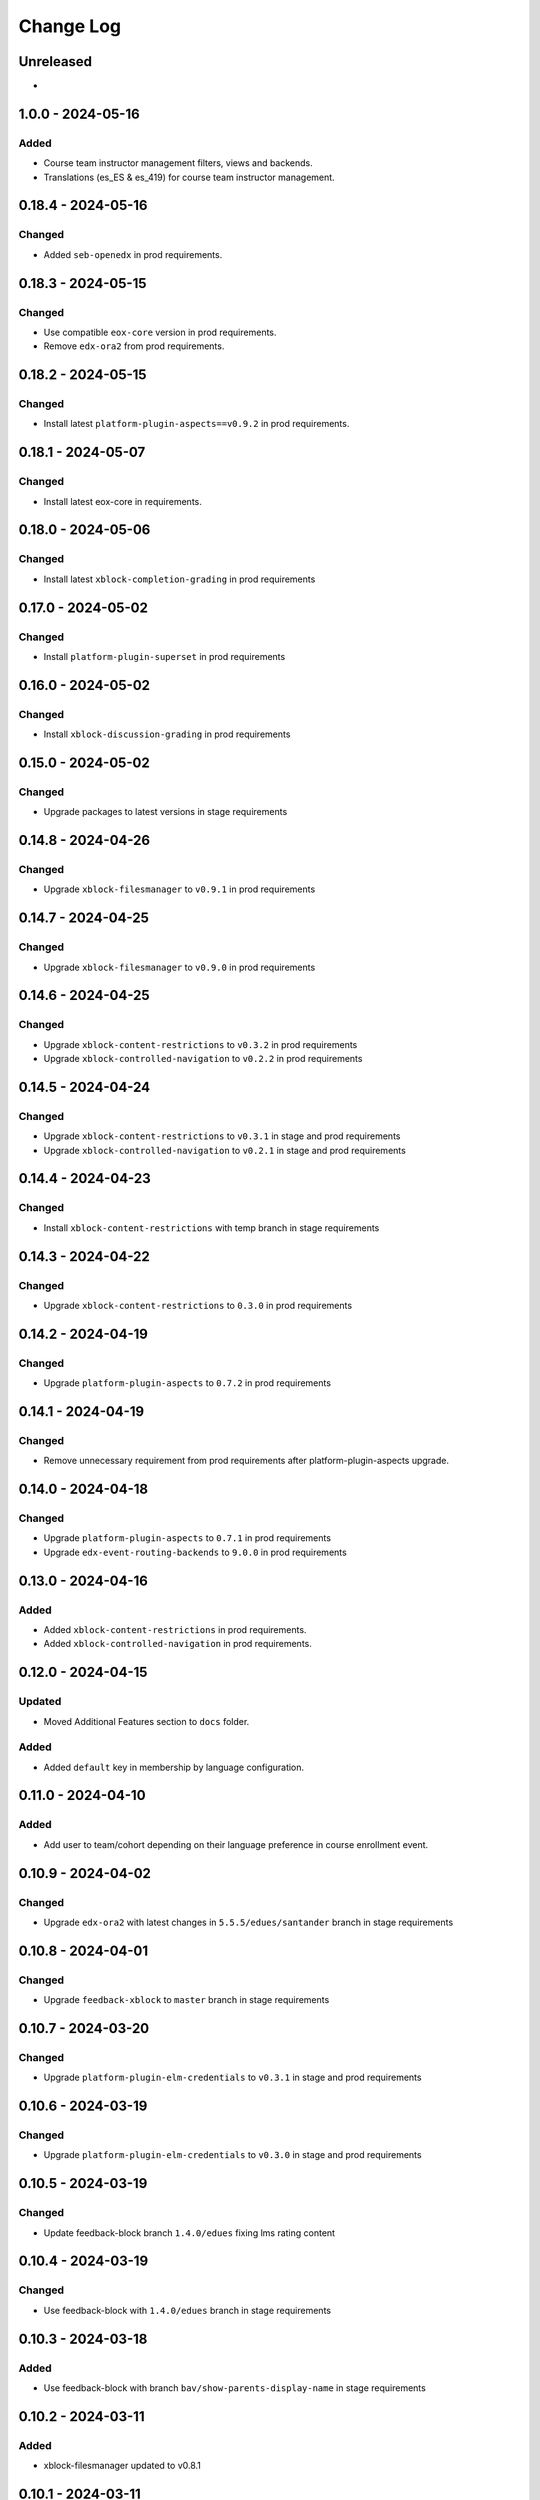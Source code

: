 Change Log
##########

..
   All enhancements and patches to openedx_unidigital will be documented
   in this file.  It adheres to the structure of https://keepachangelog.com/ ,
   but in reStructuredText instead of Markdown (for ease of incorporation into
   Sphinx documentation and the PyPI description).

   This project adheres to Semantic Versioning (https://semver.org/).

.. There should always be an "Unreleased" section for changes pending release.

Unreleased
**********

*

1.0.0 - 2024-05-16
**********************************************

Added
=====

*  Course team instructor management filters, views and backends.
*  Translations (es_ES & es_419) for course team instructor management.

0.18.4 - 2024-05-16
**********************************************

Changed
=======

* Added ``seb-openedx`` in prod requirements.

0.18.3 - 2024-05-15
**********************************************

Changed
=======

* Use compatible ``eox-core`` version in prod requirements.
* Remove ``edx-ora2`` from prod requirements.

0.18.2 - 2024-05-15
**********************************************

Changed
=======

* Install latest ``platform-plugin-aspects==v0.9.2`` in prod requirements.

0.18.1 - 2024-05-07
**********************************************

Changed
=======

* Install latest eox-core in requirements.

0.18.0 - 2024-05-06
**********************************************

Changed
=======

* Install latest ``xblock-completion-grading`` in prod requirements

0.17.0 - 2024-05-02
**********************************************

Changed
=======

* Install ``platform-plugin-superset`` in prod requirements

0.16.0 - 2024-05-02
**********************************************

Changed
=======

* Install ``xblock-discussion-grading`` in prod requirements

0.15.0 - 2024-05-02
**********************************************

Changed
=======

* Upgrade packages to latest versions in stage requirements

0.14.8 - 2024-04-26
**********************************************

Changed
=======

* Upgrade ``xblock-filesmanager`` to ``v0.9.1`` in prod requirements

0.14.7 - 2024-04-25
**********************************************

Changed
=======

* Upgrade ``xblock-filesmanager`` to ``v0.9.0`` in prod requirements

0.14.6 - 2024-04-25
**********************************************

Changed
=======

* Upgrade ``xblock-content-restrictions`` to ``v0.3.2`` in prod requirements
* Upgrade ``xblock-controlled-navigation`` to ``v0.2.2`` in prod requirements

0.14.5 - 2024-04-24
**********************************************

Changed
=======

* Upgrade ``xblock-content-restrictions`` to ``v0.3.1`` in stage and prod requirements
* Upgrade ``xblock-controlled-navigation`` to ``v0.2.1`` in stage and prod requirements

0.14.4 - 2024-04-23
**********************************************

Changed
=======

* Install ``xblock-content-restrictions`` with temp branch in stage requirements

0.14.3 - 2024-04-22
**********************************************

Changed
=======

* Upgrade ``xblock-content-restrictions`` to ``0.3.0`` in prod requirements

0.14.2 - 2024-04-19
**********************************************

Changed
=======

* Upgrade ``platform-plugin-aspects`` to ``0.7.2`` in prod requirements

0.14.1 - 2024-04-19
**********************************************

Changed
=======

* Remove unnecessary requirement from prod requirements after platform-plugin-aspects upgrade.

0.14.0 - 2024-04-18
**********************************************

Changed
=======

* Upgrade ``platform-plugin-aspects`` to ``0.7.1`` in prod requirements
* Upgrade ``edx-event-routing-backends`` to ``9.0.0`` in prod requirements

0.13.0 - 2024-04-16
**********************************************

Added
=====

* Added ``xblock-content-restrictions`` in prod requirements.
* Added ``xblock-controlled-navigation`` in prod requirements.

0.12.0 - 2024-04-15
**********************************************

Updated
=======

* Moved Additional Features section to ``docs`` folder.

Added
=====

* Added ``default`` key in membership by language configuration.

0.11.0 - 2024-04-10
**********************************************

Added
=====

* Add user to team/cohort depending on their language preference in course enrollment event.

0.10.9 - 2024-04-02
**********************************************

Changed
=======

* Upgrade ``edx-ora2`` with latest changes in ``5.5.5/edues/santander`` branch in stage requirements

0.10.8 - 2024-04-01
**********************************************

Changed
=======

* Upgrade ``feedback-xblock`` to ``master`` branch in stage requirements

0.10.7 - 2024-03-20
**********************************************

Changed
=======

* Upgrade ``platform-plugin-elm-credentials`` to ``v0.3.1`` in stage and prod requirements

0.10.6 - 2024-03-19
**********************************************

Changed
=======

* Upgrade ``platform-plugin-elm-credentials`` to ``v0.3.0`` in stage and prod requirements

0.10.5 - 2024-03-19
**********************************************

Changed
=======

* Update feedback-block branch ``1.4.0/edues`` fixing lms rating content

0.10.4 - 2024-03-19
**********************************************

Changed
=======

* Use feedback-block with ``1.4.0/edues`` branch in stage requirements

0.10.3 - 2024-03-18
**********************************************

Added
=====

* Use feedback-block with branch ``bav/show-parents-display-name`` in stage requirements

0.10.2 - 2024-03-11
**********************************************

Added
=====

* xblock-filesmanager updated to v0.8.1

0.10.1 - 2024-03-11
**********************************************

Added
=====

* Add ``seb-openedx`` with branch ``bav/quince-support-tmp`` in stage requirements

0.10.0 - 2024-03-07
**********************************************

Added
=====

* xblock-filesmanager updated to v0.8.0

0.9.1 - 2024-03-06
**********************************************

Changed
=======

* Replace ``openedx-event-sink-clickhouse`` by ``platform-plugin-aspects==0.2.0`` in production requirements

0.9.0 - 2024-02-01
**********************************************

Added
=====

* Remove extra character from feedback-block in stage requirements

0.8.0 - 2024-01-31
**********************************************

Added
=====

* Add ``platform-plugin-turnitin`` in stage requirements

0.7.0 - 2024-01-31
**********************************************

Added
=====

* Add quince.1 support for edues project

0.6.2 - 2024-01-29
**********************************************

Changed
=======

* Update ``platform-plugin-elm-credentials`` in stage and prod requirements

0.6.1 - 2024-01-23
**********************************************

Changed
=======

* Add ``openedx-events`` in stage requirements

0.6.0 - 2024-01-23
**********************************************

Added
=====

* Add extras require for stage and prod environments

0.5.0 - 2024-01-23
**********************************************

Added
=====

* platform-plugin-elm-credentials v0.2.0

0.4.1 - 2024-01-04
**********************************************

Changed
=======

* xblock-filesmanager updated to v0.7.0

0.4.0 - 2023-12-06
**********************************************

Added
=====

* platform-plugin-teams v0.2.0

0.3.2 - 2023-12-04
**********************************************

Added
=====

* platform-plugin-communications updated to v0.3.1

0.3.1 - 2023-12-01
**********************************************

Added
=====

* xblock-filesmanager updated to v0.6.4

0.3.0 - 2023-12-01
**********************************************

Added
=====

* platform-plugin-communications v0.3.0

0.2.3 - 2023-11-30
**********************************************

Added
=====

* xblock-filesmanager updated to v0.6.3

0.2.2 - 2023-12-01
**********************************************

Added
=====

* xblock-filesmanager updated to v.0.6.2

0.2.1 - 2023-11-28
**********************************************

Added
=====

* xblock-filesmanager updated to v.0.6.1

0.2.0 - 2023-11-27
**********************************************

Added
=====

* xblock-filesmanager updated to v.0.6.0

0.1.0 - 2023-11-23
**********************************************

Added
=====

* Initial release of openedx_unidigital.
* Added Unidigital required dependencies.
